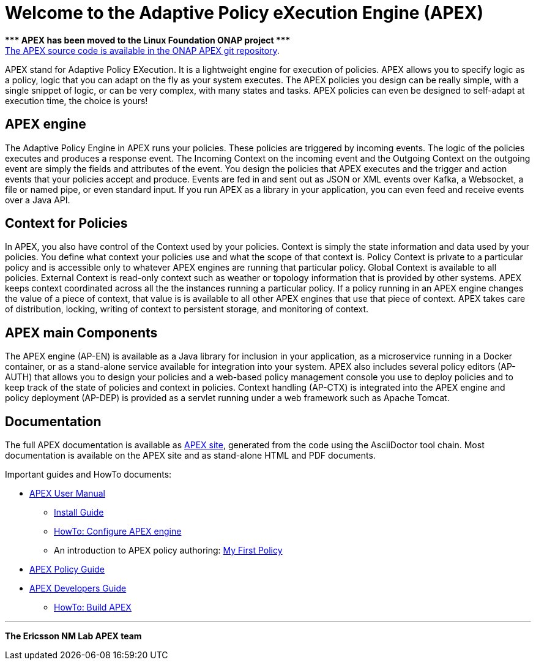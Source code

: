 //
// ============LICENSE_START=======================================================
//  Copyright (C) 2016-2018 Ericsson. All rights reserved.
// ================================================================================
// Licensed under the Apache License, Version 2.0 (the "License");
// you may not use this file except in compliance with the License.
// You may obtain a copy of the License at
// 
//      http://www.apache.org/licenses/LICENSE-2.0
// 
// Unless required by applicable law or agreed to in writing, software
// distributed under the License is distributed on an "AS IS" BASIS,
// WITHOUT WARRANTIES OR CONDITIONS OF ANY KIND, either express or implied.
// See the License for the specific language governing permissions and
// limitations under the License.
// 
// SPDX-License-Identifier: Apache-2.0
// ============LICENSE_END=========================================================
= Welcome to the Adaptive Policy eXecution Engine (APEX)

[red]#*&#42;&#42;&#42; APEX has been moved to the Linux Foundation ONAP project &#42;&#42;&#42;*# +
link:https://gerrit.onap.org/r/#/admin/projects/?filter=apex-pdp[The APEX source code is available in the ONAP APEX git repository].


APEX stand for Adaptive Policy EXecution.
It is a lightweight engine for execution of policies.
APEX allows you to specify logic as a policy, logic that you can adapt on the fly as your system executes.
The APEX policies you design can be really simple, with a single snippet of logic, or can be very complex, with many states and tasks.
APEX policies can even be designed to self-adapt at execution time, the choice is yours!

== APEX engine

The Adaptive Policy Engine in APEX runs your policies.
These policies are triggered by incoming events.
The logic of the policies executes and produces a response event.
The Incoming Context on the incoming event and the Outgoing Context on the outgoing event are simply the fields and attributes of the event.
You design the policies that APEX executes and the trigger and action events that your policies accept and produce.
Events are fed in and sent out as JSON or XML events over Kafka, a Websocket, a file or named pipe, or even standard input.
If you run APEX as a library in your application, you can even feed and receive events over a Java API.


== Context for Policies

In APEX, you also have control of the Context used by your policies.
Context is simply the state information and data used by your policies.
You define what context your policies use and what the scope of that context is.
Policy Context is private to a particular policy and is accessible only to whatever APEX engines are running that particular policy.
Global Context is available to all policies.
External Context is read-only context such as weather or topology information that is provided by other systems.
APEX keeps context coordinated across all the the instances running a particular policy. If a policy running in an APEX engine changes the value of a piece of context, that value is is available to all other APEX engines that use that piece of context.
APEX takes care of distribution, locking, writing of context to persistent storage, and monitoring of context.


== APEX main Components

The APEX engine (AP-EN) is available as
	a Java library for inclusion in your application,
	as a microservice running in a Docker container, or
	as a stand-alone service available for integration into your system.
APEX also includes several policy editors (AP-AUTH) that allows you to design your policies and a web-based policy management console you use to deploy policies and to keep track of the state of policies and context in policies.
Context handling (AP-CTX) is integrated into the APEX engine and policy deployment (AP-DEP) is provided as a servlet running under a web framework such as Apache Tomcat.


== Documentation

The full APEX documentation is available as link:https://ericsson.github.io/apex-docs[APEX site], generated from the code using the AsciiDoctor tool chain.
Most documentation is available on the APEX site and as stand-alone HTML and PDF documents.

Important guides and HowTo documents:

* link:https://ericsson.github.io/apex-docs/user-manual.html[APEX User Manual]
  ** link:https://ericsson.github.io/apex-docs/user-manual/install/um-install.html[Install Guide]
  ** link:https://ericsson.github.io/apex-docs/user-manual/configuration/um-00-introduction.html[HowTo: Configure APEX engine]
  ** An introduction to APEX policy authoring: link:https://ericsson.github.io/apex-docs/user-manual/my-first-policy/um-mfp-01-introduction.html[My First Policy]
* link:https://ericsson.github.io/apex-docs/policy-guide.html[APEX Policy Guide]
* link:https://ericsson.github.io/apex-docs/developer-guide.html[APEX Developers Guide]
  ** link:https://ericsson.github.io/apex-docs/developer-guide/build/dg-build.html[HowTo: Build APEX]


''''

*The Ericsson NM Lab APEX team*
